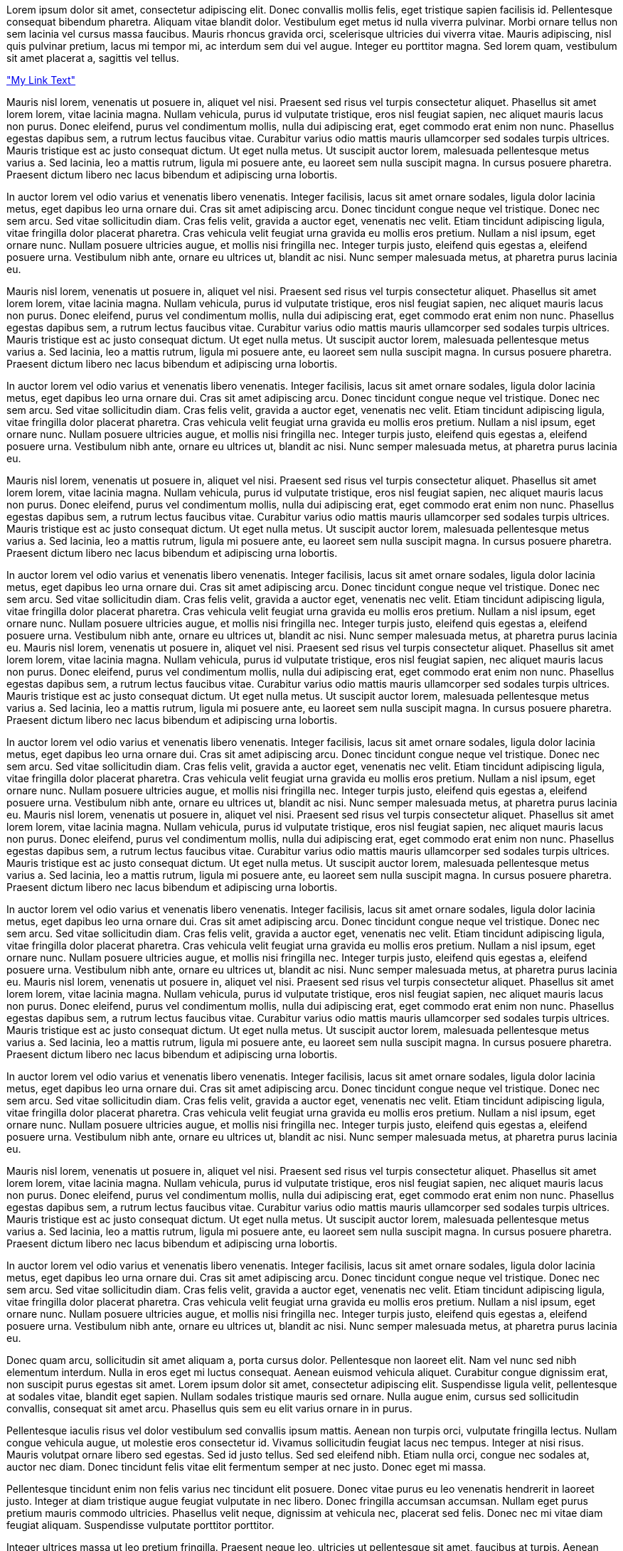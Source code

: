 Lorem ipsum dolor sit amet, consectetur adipiscing elit. Donec convallis mollis felis, eget tristique sapien facilisis id. Pellentesque consequat bibendum pharetra. Aliquam vitae blandit dolor. Vestibulum eget metus id nulla viverra pulvinar. Morbi ornare tellus non sem lacinia vel cursus massa faucibus. Mauris rhoncus gravida orci, scelerisque ultricies dui viverra vitae. Mauris adipiscing, nisl quis pulvinar pretium, lacus mi tempor mi, ac interdum sem dui vel augue. Integer eu porttitor magna. Sed lorem quam, vestibulum sit amet placerat a, sagittis vel tellus.

<<mylink, "My Link Text">>

Mauris nisl lorem, venenatis ut posuere in, aliquet vel nisi. Praesent sed risus vel turpis consectetur aliquet. Phasellus sit amet lorem lorem, vitae lacinia magna. Nullam vehicula, purus id vulputate tristique, eros nisl feugiat sapien, nec aliquet mauris lacus non purus. Donec eleifend, purus vel condimentum mollis, nulla dui adipiscing erat, eget commodo erat enim non nunc. Phasellus egestas dapibus sem, a rutrum lectus faucibus vitae. Curabitur varius odio mattis mauris ullamcorper sed sodales turpis ultrices. Mauris tristique est ac justo consequat dictum. Ut eget nulla metus. Ut suscipit auctor lorem, malesuada pellentesque metus varius a. Sed lacinia, leo a mattis rutrum, ligula mi posuere ante, eu laoreet sem nulla suscipit magna. In cursus posuere pharetra. Praesent dictum libero nec lacus bibendum et adipiscing urna lobortis.

In auctor lorem vel odio varius et venenatis libero venenatis. Integer facilisis, lacus sit amet ornare sodales, ligula dolor lacinia metus, eget dapibus leo urna ornare dui. Cras sit amet adipiscing arcu. Donec tincidunt congue neque vel tristique. Donec nec sem arcu. Sed vitae sollicitudin diam. Cras felis velit, gravida a auctor eget, venenatis nec velit. Etiam tincidunt adipiscing ligula, vitae fringilla dolor placerat pharetra. Cras vehicula velit feugiat urna gravida eu mollis eros pretium. Nullam a nisl ipsum, eget ornare nunc. Nullam posuere ultricies augue, et mollis nisi fringilla nec. Integer turpis justo, eleifend quis egestas a, eleifend posuere urna. Vestibulum nibh ante, ornare eu ultrices ut, blandit ac nisi. Nunc semper malesuada metus, at pharetra purus lacinia eu.

Mauris nisl lorem, venenatis ut posuere in, aliquet vel nisi. Praesent sed risus vel turpis consectetur aliquet. Phasellus sit amet lorem lorem, vitae lacinia magna. Nullam vehicula, purus id vulputate tristique, eros nisl feugiat sapien, nec aliquet mauris lacus non purus. Donec eleifend, purus vel condimentum mollis, nulla dui adipiscing erat, eget commodo erat enim non nunc. Phasellus egestas dapibus sem, a rutrum lectus faucibus vitae. Curabitur varius odio mattis mauris ullamcorper sed sodales turpis ultrices. Mauris tristique est ac justo consequat dictum. Ut eget nulla metus. Ut suscipit auctor lorem, malesuada pellentesque metus varius a. Sed lacinia, leo a mattis rutrum, ligula mi posuere ante, eu laoreet sem nulla suscipit magna. In cursus posuere pharetra. Praesent dictum libero nec lacus bibendum et adipiscing urna lobortis.

In auctor lorem vel odio varius et venenatis libero venenatis. Integer facilisis, lacus sit amet ornare sodales, ligula dolor lacinia metus, eget dapibus leo urna ornare dui. Cras sit amet adipiscing arcu. Donec tincidunt congue neque vel tristique. Donec nec sem arcu. Sed vitae sollicitudin diam. Cras felis velit, gravida a auctor eget, venenatis nec velit. Etiam tincidunt adipiscing ligula, vitae fringilla dolor placerat pharetra. Cras vehicula velit feugiat urna gravida eu mollis eros pretium. Nullam a nisl ipsum, eget ornare nunc. Nullam posuere ultricies augue, et mollis nisi fringilla nec. Integer turpis justo, eleifend quis egestas a, eleifend posuere urna. Vestibulum nibh ante, ornare eu ultrices ut, blandit ac nisi. Nunc semper malesuada metus, at pharetra purus lacinia eu.

Mauris nisl lorem, venenatis ut posuere in, aliquet vel nisi. Praesent sed risus vel turpis consectetur aliquet. Phasellus sit amet lorem lorem, vitae lacinia magna. Nullam vehicula, purus id vulputate tristique, eros nisl feugiat sapien, nec aliquet mauris lacus non purus. Donec eleifend, purus vel condimentum mollis, nulla dui adipiscing erat, eget commodo erat enim non nunc. Phasellus egestas dapibus sem, a rutrum lectus faucibus vitae. Curabitur varius odio mattis mauris ullamcorper sed sodales turpis ultrices. Mauris tristique est ac justo consequat dictum. Ut eget nulla metus. Ut suscipit auctor lorem, malesuada pellentesque metus varius a. Sed lacinia, leo a mattis rutrum, ligula mi posuere ante, eu laoreet sem nulla suscipit magna. In cursus posuere pharetra. Praesent dictum libero nec lacus bibendum et adipiscing urna lobortis.

In auctor lorem vel odio varius et venenatis libero venenatis. Integer facilisis, lacus sit amet ornare sodales, ligula dolor lacinia metus, eget dapibus leo urna ornare dui. Cras sit amet adipiscing arcu. Donec tincidunt congue neque vel tristique. Donec nec sem arcu. Sed vitae sollicitudin diam. Cras felis velit, gravida a auctor eget, venenatis nec velit. Etiam tincidunt adipiscing ligula, vitae fringilla dolor placerat pharetra. Cras vehicula velit feugiat urna gravida eu mollis eros pretium. Nullam a nisl ipsum, eget ornare nunc. Nullam posuere ultricies augue, et mollis nisi fringilla nec. Integer turpis justo, eleifend quis egestas a, eleifend posuere urna. Vestibulum nibh ante, ornare eu ultrices ut, blandit ac nisi. Nunc semper malesuada metus, at pharetra purus lacinia eu.
Mauris nisl lorem, venenatis ut posuere in, aliquet vel nisi. Praesent sed risus vel turpis consectetur aliquet. Phasellus sit amet lorem lorem, vitae lacinia magna. Nullam vehicula, purus id vulputate tristique, eros nisl feugiat sapien, nec aliquet mauris lacus non purus. Donec eleifend, purus vel condimentum mollis, nulla dui adipiscing erat, eget commodo erat enim non nunc. Phasellus egestas dapibus sem, a rutrum lectus faucibus vitae. Curabitur varius odio mattis mauris ullamcorper sed sodales turpis ultrices. Mauris tristique est ac justo consequat dictum. Ut eget nulla metus. Ut suscipit auctor lorem, malesuada pellentesque metus varius a. Sed lacinia, leo a mattis rutrum, ligula mi posuere ante, eu laoreet sem nulla suscipit magna. In cursus posuere pharetra. Praesent dictum libero nec lacus bibendum et adipiscing urna lobortis.

In auctor lorem vel odio varius et venenatis libero venenatis. Integer facilisis, lacus sit amet ornare sodales, ligula dolor lacinia metus, eget dapibus leo urna ornare dui. Cras sit amet adipiscing arcu. Donec tincidunt congue neque vel tristique. Donec nec sem arcu. Sed vitae sollicitudin diam. Cras felis velit, gravida a auctor eget, venenatis nec velit. Etiam tincidunt adipiscing ligula, vitae fringilla dolor placerat pharetra. Cras vehicula velit feugiat urna gravida eu mollis eros pretium. Nullam a nisl ipsum, eget ornare nunc. Nullam posuere ultricies augue, et mollis nisi fringilla nec. Integer turpis justo, eleifend quis egestas a, eleifend posuere urna. Vestibulum nibh ante, ornare eu ultrices ut, blandit ac nisi. Nunc semper malesuada metus, at pharetra purus lacinia eu.
Mauris nisl lorem, venenatis ut posuere in, aliquet vel nisi. Praesent sed risus vel turpis consectetur aliquet. Phasellus sit amet lorem lorem, vitae lacinia magna. Nullam vehicula, purus id vulputate tristique, eros nisl feugiat sapien, nec aliquet mauris lacus non purus. Donec eleifend, purus vel condimentum mollis, nulla dui adipiscing erat, eget commodo erat enim non nunc. Phasellus egestas dapibus sem, a rutrum lectus faucibus vitae. Curabitur varius odio mattis mauris ullamcorper sed sodales turpis ultrices. Mauris tristique est ac justo consequat dictum. Ut eget nulla metus. Ut suscipit auctor lorem, malesuada pellentesque metus varius a. Sed lacinia, leo a mattis rutrum, ligula mi posuere ante, eu laoreet sem nulla suscipit magna. In cursus posuere pharetra. Praesent dictum libero nec lacus bibendum et adipiscing urna lobortis.

In auctor lorem vel odio varius et venenatis libero venenatis. Integer facilisis, lacus sit amet ornare sodales, ligula dolor lacinia metus, eget dapibus leo urna ornare dui. Cras sit amet adipiscing arcu. Donec tincidunt congue neque vel tristique. Donec nec sem arcu. Sed vitae sollicitudin diam. Cras felis velit, gravida a auctor eget, venenatis nec velit. Etiam tincidunt adipiscing ligula, vitae fringilla dolor placerat pharetra. Cras vehicula velit feugiat urna gravida eu mollis eros pretium. Nullam a nisl ipsum, eget ornare nunc. Nullam posuere ultricies augue, et mollis nisi fringilla nec. Integer turpis justo, eleifend quis egestas a, eleifend posuere urna. Vestibulum nibh ante, ornare eu ultrices ut, blandit ac nisi. Nunc semper malesuada metus, at pharetra purus lacinia eu.
Mauris nisl lorem, venenatis ut posuere in, aliquet vel nisi. Praesent sed risus vel turpis consectetur aliquet. Phasellus sit amet lorem lorem, vitae lacinia magna. Nullam vehicula, purus id vulputate tristique, eros nisl feugiat sapien, nec aliquet mauris lacus non purus. Donec eleifend, purus vel condimentum mollis, nulla dui adipiscing erat, eget commodo erat enim non nunc. Phasellus egestas dapibus sem, a rutrum lectus faucibus vitae. Curabitur varius odio mattis mauris ullamcorper sed sodales turpis ultrices. Mauris tristique est ac justo consequat dictum. Ut eget nulla metus. Ut suscipit auctor lorem, malesuada pellentesque metus varius a. Sed lacinia, leo a mattis rutrum, ligula mi posuere ante, eu laoreet sem nulla suscipit magna. In cursus posuere pharetra. Praesent dictum libero nec lacus bibendum et adipiscing urna lobortis.

In auctor lorem vel odio varius et venenatis libero venenatis. Integer facilisis, lacus sit amet ornare sodales, ligula dolor lacinia metus, eget dapibus leo urna ornare dui. Cras sit amet adipiscing arcu. Donec tincidunt congue neque vel tristique. Donec nec sem arcu. Sed vitae sollicitudin diam. Cras felis velit, gravida a auctor eget, venenatis nec velit. Etiam tincidunt adipiscing ligula, vitae fringilla dolor placerat pharetra. Cras vehicula velit feugiat urna gravida eu mollis eros pretium. Nullam a nisl ipsum, eget ornare nunc. Nullam posuere ultricies augue, et mollis nisi fringilla nec. Integer turpis justo, eleifend quis egestas a, eleifend posuere urna. Vestibulum nibh ante, ornare eu ultrices ut, blandit ac nisi. Nunc semper malesuada metus, at pharetra purus lacinia eu.

Mauris nisl lorem, venenatis ut posuere in, aliquet vel nisi. Praesent sed risus vel turpis consectetur aliquet. Phasellus sit amet lorem lorem, vitae lacinia magna. Nullam vehicula, purus id vulputate tristique, eros nisl feugiat sapien, nec aliquet mauris lacus non purus. Donec eleifend, purus vel condimentum mollis, nulla dui adipiscing erat, eget commodo erat enim non nunc. Phasellus egestas dapibus sem, a rutrum lectus faucibus vitae. Curabitur varius odio mattis mauris ullamcorper sed sodales turpis ultrices. Mauris tristique est ac justo consequat dictum. Ut eget nulla metus. Ut suscipit auctor lorem, malesuada pellentesque metus varius a. Sed lacinia, leo a mattis rutrum, ligula mi posuere ante, eu laoreet sem nulla suscipit magna. In cursus posuere pharetra. Praesent dictum libero nec lacus bibendum et adipiscing urna lobortis.

In auctor lorem vel odio varius et venenatis libero venenatis. Integer facilisis, lacus sit amet ornare sodales, ligula dolor lacinia metus, eget dapibus leo urna ornare dui. Cras sit amet adipiscing arcu. Donec tincidunt congue neque vel tristique. Donec nec sem arcu. Sed vitae sollicitudin diam. Cras felis velit, gravida a auctor eget, venenatis nec velit. Etiam tincidunt adipiscing ligula, vitae fringilla dolor placerat pharetra. Cras vehicula velit feugiat urna gravida eu mollis eros pretium. Nullam a nisl ipsum, eget ornare nunc. Nullam posuere ultricies augue, et mollis nisi fringilla nec. Integer turpis justo, eleifend quis egestas a, eleifend posuere urna. Vestibulum nibh ante, ornare eu ultrices ut, blandit ac nisi. Nunc semper malesuada metus, at pharetra purus lacinia eu.

Donec quam arcu, sollicitudin sit amet aliquam a, porta cursus dolor. Pellentesque non laoreet elit. Nam vel nunc sed nibh elementum interdum. Nulla in eros eget mi luctus consequat. Aenean euismod vehicula aliquet. Curabitur congue dignissim erat, non suscipit purus egestas sit amet. Lorem ipsum dolor sit amet, consectetur adipiscing elit. Suspendisse ligula velit, pellentesque at sodales vitae, blandit eget sapien. Nullam sodales tristique mauris sed ornare. Nulla augue enim, cursus sed sollicitudin convallis, consequat sit amet arcu. Phasellus quis sem eu elit varius ornare in in purus.

Pellentesque iaculis risus vel dolor vestibulum sed convallis ipsum mattis. Aenean non turpis orci, vulputate fringilla lectus. Nullam congue vehicula augue, ut molestie eros consectetur id. Vivamus sollicitudin feugiat lacus nec tempus. Integer at nisi risus. Mauris volutpat ornare libero sed egestas. Sed id justo tellus. Sed sed eleifend nibh. Etiam nulla orci, congue nec sodales at, auctor nec diam. Donec tincidunt felis vitae elit fermentum semper at nec justo. Donec eget mi massa.

Pellentesque tincidunt enim non felis varius nec tincidunt elit posuere. Donec vitae purus eu leo venenatis hendrerit in laoreet justo. Integer at diam tristique augue feugiat vulputate in nec libero. Donec fringilla accumsan accumsan. Nullam eget purus pretium mauris commodo ultricies. Phasellus velit neque, dignissim at vehicula nec, placerat sed felis. Donec nec mi vitae diam feugiat aliquam. Suspendisse vulputate porttitor porttitor.

Integer ultrices massa ut leo pretium fringilla. Praesent neque leo, ultricies ut pellentesque sit amet, faucibus at turpis. Aenean consectetur posuere lectus, ut aliquam augue dictum non. Aenean mauris tortor, hendrerit eget convallis id, mollis a justo. Maecenas ut nisi tortor, eget accumsan augue. Ut ut orci ut magna pharetra hendrerit id sed felis. In pellentesque pulvinar pellentesque. Ut nunc neque, fermentum vitae tempor in, pulvinar sed elit. Fusce ac nibh et sem convallis scelerisque id vitae dolor. Sed fringilla ullamcorper eros dictum ornare. Pellentesque venenatis porttitor libero a mollis. Nam auctor arcu nec enim ullamcorper vehicula vulputate nibh tristique. Suspendisse potenti.

Pellentesque cursus nibh sit amet orci consectetur pretium. Donec blandit bibendum tortor. Etiam massa diam, fringilla eget egestas sit amet, sollicitudin ut mauris. Duis vitae nisi at lacus mattis malesuada at non leo. Mauris vitae nibh et leo vehicula adipiscing. Nulla metus turpis, sodales vel ultricies at, pulvinar ac arcu. Pellentesque id libero eu diam aliquam semper. Curabitur ac enim lorem, non aliquam mi.

Nullam at gravida enim. Fusce eu fermentum purus. Morbi mollis, tortor in dictum tristique, massa nisi elementum odio, a sagittis eros velit et nulla. In quis purus justo, fermentum viverra ante. Etiam euismod dolor id lorem sodales ut congue massa porta. Vestibulum in ipsum eget felis eleifend faucibus vel ut mi. Vestibulum rhoncus lacinia felis, quis commodo mi mattis vel. Curabitur imperdiet ullamcorper dignissim. Suspendisse potenti. Nulla enim ligula, ultrices vel iaculis id, egestas non mi. Cras sed rhoncus augue. Curabitur id lacus non enim adipiscing interdum in a odio. Ut dolor nibh, tincidunt quis accumsan id, vehicula nec libero. Cras neque lacus, pellentesque ut convallis in, pellentesque non libero. Ut ullamcorper, ante eget posuere rhoncus, sem ante semper tellus, vel dictum velit erat sit amet dui. In scelerisque nunc id felis consequat tristique.

Nulla facilisi. Phasellus vehicula lobortis urna, quis interdum sapien aliquam eget. Mauris nec neque id neque ornare ultrices eget eu nibh. Maecenas ullamcorper, ante ac rutrum lobortis, tortor quam egestas nisi, nec tincidunt metus ipsum non erat. Donec in scelerisque ante. Duis placerat placerat aliquam. Maecenas ultricies nunc vitae orci fringilla mattis. Pellentesque condimentum risus sit amet nibh lobortis gravida. Sed porta lectus nec elit tincidunt pellentesque. Aliquam erat volutpat. Sed tempus commodo leo ut ultrices. Nullam ut felis leo.

Nunc fermentum orci et elit lobortis eu cursus turpis molestie. Integer varius pulvinar nisi, et aliquet eros dictum sit amet. Aenean ullamcorper rutrum leo quis iaculis. Cras venenatis risus tempus diam posuere a placerat lectus eleifend. Phasellus lacinia, justo eget imperdiet cursus, felis felis posuere dui, ac commodo enim velit a quam. Pellentesque sed laoreet est. Proin facilisis lectus non purus consectetur auctor. Donec felis risus, hendrerit lobortis lacinia nec, consequat sit amet dolor. In quis metus massa, eu venenatis massa. Duis enim orci, dignissim vel tincidunt quis, commodo vel nibh. Praesent luctus, nisl vitae malesuada ornare, turpis felis tempor ligula, pharetra vulputate arcu est ut velit. Sed tortor orci, pretium quis bibendum ut, aliquet et massa. Phasellus quis lorem enim. Praesent id nunc sit amet purus vestibulum dapibus.

Duis sem orci, consectetur laoreet laoreet a, blandit vel enim. Nam fringilla fringilla enim non iaculis. Proin elementum diam lectus. Suspendisse neque purus, sodales eget hendrerit eget, adipiscing nec orci. Nulla facilisi. Proin nec augue vitae est iaculis malesuada eu ut nisi. Aenean pulvinar mi quis massa pharetra iaculis. Pellentesque a sollicitudin sem. Praesent convallis nisi quis urna dignissim ut sollicitudin lectus vestibulum. Maecenas rhoncus, lectus eu ultrices sodales, ipsum augue molestie nulla, et imperdiet purus ipsum et odio. In convallis urna ut nibh fermentum ac sodales felis mattis. Praesent vehicula bibendum nibh, eu lobortis urna dapibus at. Quisque varius sapien ut odio sodales sed facilisis nunc pellentesque. Donec consectetur blandit tincidunt.

Sed fermentum malesuada ullamcorper. Donec tincidunt, leo ac mollis molestie, ligula ante blandit ligula, quis molestie nibh tortor sed lectus. Nam quis lorem in est semper luctus vel id elit. In neque ante, porta sit amet aliquam eget, fermentum et magna. Curabitur ultrices mauris quis sem bibendum aliquam. Donec a urna ac enim scelerisque volutpat. In quis quam ut felis dignissim mollis. Maecenas rutrum malesuada leo, ac interdum libero varius et. Proin quam sem, venenatis nec pretium a, pellentesque a erat. Nulla id sollicitudin nunc. Nunc ut scelerisque leo. Phasellus tempus eros at lacus imperdiet laoreet. Curabitur massa magna, volutpat eget aliquet at, blandit quis nisi. Suspendisse potenti.

Morbi nunc tortor, pretium a adipiscing in, ultricies et nisl. Curabitur ultrices velit at orci tincidunt sed malesuada nunc dapibus. Proin augue odio, ultricies vitae pellentesque eu, adipiscing sit amet eros. Aenean fermentum egestas tellus ut consequat. In hac habitasse platea dictumst. Vestibulum gravida pellentesque dolor eu placerat. Sed ut magna purus. Fusce elit justo, semper nec elementum id, pretium nec lorem. Pellentesque vel adipiscing nisi. Mauris fermentum mattis vulputate. Praesent elementum consequat magna eu viverra.

Sed nisl sem, consectetur in imperdiet ac, eleifend et lectus. Proin lorem lorem, lacinia a accumsan sit amet, sagittis sed mauris. Vivamus malesuada, nulla dictum consectetur gravida, massa elit vehicula felis, a accumsan leo tortor vel felis. Vivamus ut turpis vel leo vehicula condimentum. Vestibulum porttitor viverra nibh ac tristique. Proin mattis, lacus id placerat tempus, lectus libero scelerisque purus, sit amet sollicitudin nunc arcu vel nulla. Aliquam cursus malesuada vehicula. Curabitur porttitor molestie ligula sit amet rhoncus. Quisque sodales quam eget sapien pulvinar et lobortis erat sodales. Curabitur in orci sit amet neque facilisis dignissim non ac eros. Sed eleifend, mauris vitae tristique consectetur, urna felis vestibulum diam, quis dignissim leo lorem volutpat quam. Phasellus congue tincidunt fermentum.

Morbi vitae dui orci, nec fringilla nisl. Suspendisse accumsan lacus eget lectus sodales eu semper enim tempor. Donec hendrerit blandit quam, non tristique neque rutrum sit amet. Aenean dapibus facilisis tempor. Sed magna justo, molestie nec adipiscing at, ultricies vel turpis. Praesent sagittis sapien risus, a porttitor neque. Cras iaculis, orci hendrerit dapibus tristique, ipsum purus ornare mi, a lacinia turpis justo a nisl.

Duis vitae lacus eget augue consectetur facilisis id sit amet orci. Vestibulum a metus velit, nec dignissim lacus. Sed erat nisi, mattis in ullamcorper eget, tempor eget ante. In hac habitasse platea dictumst. Cum sociis natoque penatibus et magnis dis parturient montes, nascetur ridiculus mus. Sed volutpat dapibus ligula, sed ornare quam imperdiet in. Quisque elit velit, fringilla et pharetra quis, pulvinar laoreet justo. Phasellus lorem mauris, venenatis pharetra porttitor non, lobortis id nibh. Nam eleifend metus vel nulla ullamcorper auctor quis a nunc. Sed dui justo, placerat ut mattis et, mollis ornare orci. Cras dapibus urna ligula.

Quisque fringilla suscipit metus id luctus. Donec consequat consequat feugiat. Donec imperdiet eleifend faucibus. Mauris vitae enim sit amet quam sagittis tempor. Suspendisse blandit ligula at lorem lobortis vestibulum. Ut quam mi, vehicula ac blandit eu, consectetur quis massa. Nulla purus nisi, tincidunt vel aliquet quis, fermentum eu ipsum. Vivamus sollicitudin sollicitudin libero volutpat venenatis. Cras tempor gravida convallis. Quisque in adipiscing ligula. Nulla mollis lobortis convallis. Sed tempor velit non enim sodales at placerat mauris vulputate. Maecenas dapibus erat nec mauris aliquam rhoncus. Etiam dapibus semper eros nec venenatis. Aenean fermentum laoreet diam eget placerat. Aenean lacinia vestibulum elit nec adipiscing.

Aenean turpis erat, facilisis in sodales a, laoreet nec tellus. Aenean dignissim arcu tortor, et blandit felis. Fusce scelerisque ligula ac diam aliquam hendrerit. Donec arcu nulla, commodo quis lacinia eget, aliquam in lacus. Suspendisse vitae felis arcu. Vestibulum purus lacus, pulvinar eget euismod eu, mattis et sapien. Nulla ornare, dolor non tincidunt tempus, erat sem viverra libero, id facilisis dui dolor at arcu. Suspendisse ut tristique diam. Ut quis neque nec elit dictum elementum eu ac quam. Cras nec sapien vulputate quam bibendum ullamcorper at eu diam.

Aliquam sit amet elit nec nisl bibendum imperdiet sed fermentum quam. Duis quis justo at neque dignissim ornare at feugiat odio. Suspendisse venenatis elit vitae elit feugiat ornare. Ut erat ligula, congue vitae pellentesque vel, tincidunt at nunc. Mauris rutrum nisl quis libero congue malesuada. Nunc et magna dui, et ornare erat. Cras convallis dignissim ornare. Donec tempor dui et dolor iaculis faucibus. Nulla eleifend euismod arcu, vel tristique elit congue ut. Praesent pretium accumsan consequat. Nam tristique erat vel orci pretium vel iaculis metus blandit. Sed gravida massa orci. Ut sodales cursus purus, eu fermentum est placerat at. Donec molestie, nibh in pretium posuere, tellus justo porta est, id ullamcorper arcu sapien vel augue.

In vel mattis lorem. In augue nibh, auctor non faucibus eget, adipiscing a augue. Aliquam erat volutpat. Sed fringilla libero et turpis feugiat cursus fringilla magna convallis. Aenean ultricies vestibulum pulvinar. Mauris non orci porttitor enim ultricies interdum eu a diam. Donec bibendum mi vel dui euismod porttitor. Aenean vulputate, purus vulputate luctus ullamcorper, sem nulla luctus orci, ac mattis dolor dolor vel purus. Nulla facilisi. Aliquam commodo, leo vitae rutrum vehicula, justo lacus imperdiet purus, ac eleifend augue velit quis arcu. In ac mollis urna. Nullam facilisis, tortor id porta vestibulum, elit sapien ornare nibh, eget rutrum augue nunc eu metus.

Curabitur mauris enim, tempus et aliquam et, cursus eu odio. Sed eget magna id lacus dignissim laoreet ut sed est. Etiam ultricies interdum arcu, id consectetur leo tempor non. Curabitur et augue nec dui ornare pellentesque. Ut sodales ligula vitae erat consectetur eleifend. Maecenas elementum, nisl sed vestibulum dictum, tortor velit dignissim ante, in interdum turpis nulla sit amet ligula. Duis ultrices pellentesque convallis. Sed hendrerit lacinia sodales.

Etiam a turpis odio, sed pharetra nisi. In hac habitasse platea dictumst. Nulla lobortis tempor elit sed adipiscing. Phasellus nec massa eu lacus euismod auctor. Nam scelerisque odio id urna tempor elementum. Lorem ipsum dolor sit amet, consectetur adipiscing elit. Nunc eleifend iaculis turpis, vitae auctor ligula suscipit eu. Cras vestibulum purus id felis tempor at elementum orci porttitor. In sed enim eget risus aliquam sollicitudin in non lectus. Fusce ornare ligula quis leo rhoncus et sollicitudin tellus faucibus. Aenean pellentesque est sed nisl cursus sagittis. Aliquam malesuada nunc vel velit placerat sed tempus sem suscipit.

Duis volutpat rutrum laoreet. Ut purus libero, imperdiet in molestie a, ornare vitae lacus. Quisque at massa orci, a suscipit ligula. In hac habitasse platea dictumst. Phasellus malesuada ullamcorper enim, at facilisis risus cursus ut. Curabitur augue arcu, volutpat adipiscing porta at, vulputate ullamcorper velit. Donec id mauris mauris. Integer hendrerit neque consectetur nisl imperdiet a auctor risus commodo. Cras fringilla, nunc nec tempus mollis, urna tellus molestie nunc, at facilisis turpis ante sit amet metus. Sed aliquet lacus sed nisi condimentum mattis. Cras dignissim, nisl nec aliquet posuere, enim nibh ullamcorper lacus, in rhoncus dui ligula in velit. Nulla molestie vestibulum gravida.

Nullam neque erat, commodo vitae fringilla vitae, volutpat ultrices nibh. Sed in tellus nisi. Morbi neque leo, lobortis eu egestas vitae, molestie a dui. Integer mollis varius nulla et hendrerit. Suspendisse at nibh nec justo blandit volutpat. Sed porta sollicitudin velit, vitae iaculis metus molestie eget. Aliquam volutpat, purus sit amet gravida euismod, libero purus tincidunt enim, nec pulvinar nulla dui ac turpis. Donec tempus sem in felis auctor ut interdum lorem sagittis. Proin lorem quam, tincidunt quis suscipit a, volutpat nec sapien. Quisque eu urna ac arcu accumsan imperdiet. Duis adipiscing venenatis enim nec luctus. Curabitur feugiat auctor velit, vel sodales sapien aliquam eu. In turpis magna, malesuada id venenatis non, ultricies lacinia lorem. Sed dapibus nibh quis odio sodales sodales placerat quam porta. In hac habitasse platea dictumst.

Suspendisse aliquam tortor vitae arcu viverra ullamcorper. Vestibulum vestibulum sapien ut mi posuere gravida. Proin dapibus feugiat nulla eget volutpat. Suspendisse ullamcorper porttitor venenatis. Vestibulum nisl nisl, tincidunt eu sodales et, consectetur nec urna. Integer fermentum massa sed nisi ornare rutrum. Ut lectus lacus, tincidunt ut pulvinar nec, dictum ut magna. Aenean ultricies diam ut velit luctus et laoreet dolor suscipit. Etiam vitae dolor nisi, vitae mollis nibh. Sed sagittis tortor nec ante pellentesque sit amet porta ipsum porttitor.

Ut elit mi, convallis vel dignissim sit amet, commodo quis odio. Morbi id justo eget odio consectetur cursus vel quis urna. Phasellus consectetur, erat lobortis adipiscing suscipit, velit felis rutrum mauris, et tristique tellus nunc a velit. Donec eget mi lacus, venenatis venenatis sem. Nam lobortis posuere ultrices. Nunc fringilla nisl ac sapien dignissim porta. Integer porta cursus arcu, non placerat odio fermentum vitae. Sed tincidunt lorem ac erat sagittis et dapibus magna bibendum. Morbi dolor tortor, fermentum vel porttitor a, faucibus nec elit. Maecenas suscipit, nulla vitae imperdiet vehicula, diam dui porttitor nisi, in porta eros purus at orci. Etiam tincidunt, nibh et malesuada consequat, mi quam gravida est, vitae feugiat nunc dui sed dui. Suspendisse vel dolor sapien. Fusce vitae velit vel velit consequat condimentum. Aenean ac velit ligula, et pharetra odio.

Praesent eros est, viverra a laoreet eget, feugiat vitae felis. Morbi eget arcu justo. Mauris varius tristique tortor, elementum laoreet libero lobortis quis. Pellentesque placerat, est vitae tempor suscipit, sapien elit hendrerit justo, lobortis pulvinar nisl dui sit amet eros. Phasellus et mi diam. Suspendisse eu sapien sit amet sem vestibulum vehicula eu in elit. Suspendisse potenti. In vulputate purus eu nisl adipiscing non fringilla odio accumsan. In convallis vulputate nulla ut consectetur. Morbi eu felis mauris. Curabitur et aliquam augue. Cras quis lacinia quam. Cum sociis natoque penatibus et magnis dis parturient montes, nascetur ridiculus mus. Suspendisse potenti. Aliquam tincidunt sollicitudin nulla, sit amet interdum diam fringilla in.

Fusce accumsan leo ut nisl consectetur hendrerit. Aliquam vulputate, erat ac gravida ultrices, nisl lorem rhoncus quam, quis malesuada felis urna at turpis. In aliquet, urna vel rhoncus pharetra, massa velit fermentum lacus, sed sodales nisi sem in metus. Suspendisse lobortis, purus eu eleifend laoreet, arcu odio tincidunt turpis, sed condimentum libero orci ut dui. Donec at tellus nunc, fermentum convallis massa. Pellentesque habitant morbi tristique senectus et netus et malesuada fames ac turpis egestas. Duis cursus accumsan eros sit amet pharetra. Etiam libero justo, aliquam et condimentum ut, gravida vel quam.

Proin aliquam ipsum sit amet neque varius viverra. Pellentesque quis purus leo, quis vehicula elit. Integer sem libero, lacinia nec placerat quis, tincidunt quis eros. Sed ac odio imperdiet nisl auctor facilisis. In hac habitasse platea dictumst. Suspendisse at risus arcu. Aenean eget magna eu mauris elementum eleifend in eget augue. Curabitur justo sem, elementum in scelerisque id, scelerisque sed nunc. Nullam quis augue magna, ac ultrices odio. Duis commodo, turpis ut luctus vulputate, turpis erat lacinia nibh, nec lobortis nisl felis nec odio. Vestibulum ante ipsum primis in faucibus orci luctus et ultrices posuere cubilia Curae; Donec nisi est, tempor vel dignissim a, malesuada non nibh.

Vivamus tempor odio a diam lacinia sed luctus nulla condimentum. Sed luctus diam ut orci interdum molestie. Nam fringilla, augue at sagittis consectetur, lorem magna vestibulum quam, eu volutpat nisi orci sed quam. Quisque quis pulvinar orci. Curabitur malesuada adipiscing dictum. Pellentesque habitant morbi tristique senectus et netus et malesuada fames ac turpis egestas. Sed vel mi vitae nibh lobortis pretium. Mauris faucibus pellentesque vulputate. Cras vel nisl lectus, a egestas lorem. Vestibulum tincidunt ligula vel metus varius venenatis. Praesent non felis sit amet mauris commodo malesuada at eget libero.

Pellentesque aliquam lorem ac enim faucibus laoreet. Duis adipiscing lorem ut enim molestie rhoncus. Cras non erat in eros varius sagittis. Nunc in porttitor augue. Aliquam eu sapien sem, a faucibus lacus. Donec placerat lacus vitae massa cursus in gravida nisi tempus. Phasellus massa libero, condimentum nec dictum quis, dapibus vitae leo.

Curabitur fermentum metus accumsan dolor pretium euismod. Proin nec vehicula velit. Nam nec nisi magna, in lobortis sem. Donec ut sem mi, a scelerisque odio. Pellentesque porta euismod justo, eget porta sapien luctus sit amet. Maecenas arcu dui, ornare ac aliquam pretium, blandit vel massa. Sed sed nibh in erat tincidunt fringilla ac sit amet leo. Quisque vulputate porta eros. In faucibus dui vel elit tincidunt et dignissim lacus dapibus. Mauris vestibulum sodales nulla, eu ullamcorper nisi vulputate a. Donec turpis velit, dictum et consequat vel, faucibus a metus.

Suspendisse potenti. Nullam in nisi ipsum, id porttitor diam. Morbi non sapien velit. In vel arcu dui, sit amet ultrices tellus. Suspendisse ultricies convallis luctus. Cras ut purus non erat volutpat rhoncus vitae sit amet quam. Class aptent taciti sociosqu ad litora torquent per conubia nostra, per inceptos himenaeos. Proin in dui vitae eros posuere ornare in sed tellus. Proin sodales elementum tellus eget feugiat. Duis non enim sit amet velit eleifend aliquet. Aliquam varius erat a felis suscipit adipiscing. Cum sociis natoque penatibus et magnis dis parturient montes, nascetur ridiculus mus. Phasellus molestie orci sed nunc malesuada sed tincidunt elit interdum. Integer in lacus sem, a lobortis dui. Ut tempus dictum nisl, sit amet convallis est ornare nec. Vestibulum ante ipsum primis in faucibus orci luctus et ultrices posuere cubilia Curae;

Class aptent taciti sociosqu ad litora torquent per conubia nostra, per inceptos himenaeos. Integer vitae arcu turpis, suscipit accumsan ligula. Morbi commodo volutpat quam. In quis leo ac quam faucibus mollis ac eget mauris. Fusce elementum justo id nisl vestibulum volutpat. Aenean tortor lorem, interdum nec imperdiet et, vehicula egestas lacus. Suspendisse malesuada porta sem eget ullamcorper. Nunc velit risus, mollis nec vehicula vitae, mollis vitae augue. Nulla ut nisi at purus varius auctor. Maecenas feugiat eleifend cursus. Pellentesque nec placerat dui.

Morbi in felis nec nulla ullamcorper gravida quis a lorem. Nam purus est, posuere vel rhoncus a, accumsan ut est. Maecenas volutpat nunc quis ipsum pharetra laoreet. Sed tristique nulla eu quam accumsan convallis. Nullam ultrices est quis tellus convallis ac lobortis lorem porta. Vestibulum lorem turpis, malesuada commodo placerat quis, egestas facilisis magna. Integer vel rutrum neque. Aliquam vitae purus nisi, sodales bibendum est. Aenean commodo, tellus non mollis ornare, ante lacus ultrices tortor, vel bibendum mauris tellus ac mauris. Curabitur lacinia dui eget diam condimentum feugiat. Vivamus ut justo ac ante lacinia euismod quis tristique turpis. Nunc non orci tellus, tincidunt viverra purus. Pellentesque habitant morbi tristique senectus et netus et malesuada fames ac turpis egestas.

Vestibulum eu tortor in eros sodales consectetur. Donec cursus magna ac enim volutpat ac scelerisque elit consequat. Vivamus ac leo sit amet odio facilisis lobortis. Sed dignissim urna a risus fringilla eget tristique turpis vestibulum. Sed pulvinar purus eu ante faucibus id porttitor lacus facilisis. Nullam aliquam ornare turpis, ut placerat metus consectetur ac. Vestibulum dui augue, mollis posuere euismod sed, ornare eu erat.

Aenean vel tellus volutpat leo interdum faucibus. Integer dapibus consectetur dapibus. Quisque porttitor, purus rutrum sollicitudin auctor, elit ligula placerat enim, quis suscipit est ligula nec mauris. Curabitur scelerisque, ipsum a ullamcorper volutpat, tortor sem convallis leo, sit amet adipiscing odio orci quis magna. Suspendisse potenti. Phasellus in consectetur turpis. Phasellus congue tincidunt neque, in aliquet nisi pretium sit amet. Sed tincidunt massa erat. Phasellus convallis augue id nisl facilisis lacinia. Nullam rutrum, ligula quis placerat iaculis, erat mauris placerat risus, nec tempor est elit sit amet magna. Nam eros risus, tincidunt sit amet congue quis, convallis sed enim. Sed sit amet nisl a felis porta scelerisque. Suspendisse ut nisl nec orci condimentum rhoncus. Vivamus vestibulum interdum condimentum. Nullam ullamcorper, nisl facilisis ullamcorper ornare, turpis dolor accumsan justo, non pharetra lectus elit et neque.

Sed semper nulla nec lorem faucibus varius. Nullam ultricies tristique varius. Donec ullamcorper egestas elit, sit amet commodo orci luctus eget. Quisque ipsum eros, mollis sit amet rhoncus id, malesuada non magna. Nam id adipiscing risus. Sed enim neque, sodales sed semper id, dictum sit amet enim. Ut orci purus, tristique sed faucibus ut, tempor vel massa. Ut cursus placerat ligula nec vulputate. Pellentesque habitant morbi tristique senectus et netus et malesuada fames ac turpis egestas. Integer consectetur tincidunt molestie. In mollis augue at neque bibendum ullamcorper.

Integer in tortor ante. Sed suscipit cursus cursus. Donec elementum, risus vel lobortis aliquam, mauris urna auctor ligula, in rhoncus justo risus eget quam. Donec id turpis ac turpis convallis tempus mattis ultricies mi. Quisque in lorem sit amet ligula sollicitudin aliquam ac nec odio. Morbi mi nibh, interdum vitae ultrices sed, sollicitudin eu lectus. Pellentesque vel arcu mi, ac mattis odio. Nunc dui libero, varius at aliquet at, pharetra a velit. Etiam pulvinar cursus lorem, at bibendum massa malesuada vitae. Donec sed est vitae neque tristique sollicitudin. Integer tempus nulla at tortor consectetur pulvinar. Fusce tincidunt tellus vel leo facilisis pulvinar.

Fusce purus nunc, faucibus et fringilla non, lacinia eu massa. Donec tincidunt convallis magna nec euismod. Cum sociis natoque penatibus et magnis dis parturient montes, nascetur ridiculus mus. Quisque adipiscing, ante id auctor dictum, nulla justo sagittis nibh, vitae lacinia mauris dolor ut massa. Nullam rhoncus risus urna, ut scelerisque dui. Vestibulum vestibulum nunc a mi malesuada feugiat. Nulla facilisi. Phasellus posuere tristique luctus. Quisque in lorem orci, nec sodales dui. Etiam blandit viverra orci, eget euismod turpis auctor pretium. Fusce eget fermentum risus. Etiam id tellus tellus. Praesent aliquam aliquet nisl nec consectetur. Curabitur hendrerit dui vitae odio molestie laoreet.

Curabitur leo mi, blandit at cursus ut, feugiat id erat. Suspendisse dapibus nisl eu sapien mattis porttitor. Curabitur ac iaculis nibh. Suspendisse lorem massa, tincidunt ultricies facilisis et, egestas eget mauris. Nunc suscipit cursus ante, sed venenatis ipsum tincidunt vel. Nunc faucibus convallis pretium. Nulla quis mi nunc, eget iaculis orci. Aenean ac enim vitae nisi sollicitudin mattis eget in enim. Vestibulum nunc nisi, vehicula id bibendum nec, interdum in mi. Maecenas nec urna at augue volutpat auctor at vitae risus. Nullam ultricies imperdiet euismod. Suspendisse dui quam, tincidunt in porta id, sodales ut leo. Proin ultricies posuere neque eu mattis.

Duis dui urna, mollis nec tristique sit amet, placerat vel urna. Lorem ipsum dolor sit amet, consectetur adipiscing elit. Cras eget dolor orci, adipiscing aliquet purus. Phasellus interdum orci pretium lectus placerat fringilla. In a nibh arcu. Mauris pharetra velit a libero dictum sollicitudin porta odio mattis. Sed sed sem urna.

Aenean massa dui, tincidunt vel ultrices quis, porta quis leo. Ut facilisis, libero eget ornare placerat, purus leo lacinia augue, non gravida libero dolor vitae risus. Sed ante ligula, semper varius tincidunt eu, malesuada pulvinar eros. Aliquam nisi eros, tempus sed pharetra et, accumsan vitae turpis. In commodo eros vel purus vehicula mattis. Etiam sem urna, mollis quis aliquet nec, ultricies sit amet dui. Lorem ipsum dolor sit amet, consectetur adipiscing elit. Donec dictum urna ac urna hendrerit a consectetur erat pretium. Ut ornare rutrum volutpat. Aliquam massa libero, commodo ac eleifend scelerisque, consectetur sit amet nisi. Mauris feugiat vehicula laoreet.

Curabitur ac arcu nunc. Mauris ut diam arcu. Donec ultrices sagittis ultricies. Nulla gravida ante in augue vulputate ut malesuada eros lacinia. Ut erat leo, convallis ut tempus vitae, sagittis eu leo. Maecenas eu orci a sem elementum ornare vel eget lacus. Morbi vel libero rhoncus lorem porttitor placerat vitae venenatis magna. Curabitur pulvinar eros id nunc gravida eget ornare nunc dignissim. Nulla non augue erat. Morbi id lorem dui, in molestie augue. Aliquam pellentesque lobortis euismod. Cras sodales convallis nunc eget molestie.

Morbi vitae pellentesque est. Integer eros elit, tempor eget dapibus non, sodales tristique diam. Aenean eleifend, ligula at sollicitudin pellentesque, nisl dui sagittis neque, quis tempor dolor diam in libero. Donec sollicitudin, ipsum sed porta fermentum, quam massa congue augue, eleifend hendrerit nisi ligula sit amet magna. Cras viverra ullamcorper neque, nec congue nisi porta nec. Donec interdum lacus vel ligula lacinia at semper justo feugiat. Suspendisse lacinia condimentum lorem, id consequat augue pulvinar nec. Morbi porttitor, erat sed eleifend venenatis, magna nibh convallis diam, in pulvinar orci est ut risus.

Donec ultrices orci sit amet velit hendrerit mollis in eu quam. Cum sociis natoque penatibus et magnis dis parturient montes, nascetur ridiculus mus. Praesent nibh sapien, iaculis non placerat in, placerat eu justo. Nam sit amet metus enim, quis posuere turpis. Quisque at neque id lorem lacinia placerat in a turpis. Aliquam pretium, leo vel sodales interdum, felis lacus dignissim erat, et lacinia orci diam in lectus. Curabitur in pellentesque leo. Fusce faucibus purus semper sem interdum semper. Cras erat mi, sagittis a posuere sed, blandit eget sapien. Nulla facilisi. Nulla gravida fringilla aliquam. In suscipit semper aliquet. Aliquam libero magna, ornare in sodales sit amet, sodales id purus. Fusce ipsum velit, tincidunt sit amet ultricies eu, auctor eu erat. Nam ut est lacus. Etiam blandit velit vel magna malesuada a auctor ipsum cursus.

Aliquam ac massa vitae sem ullamcorper facilisis ac sit amet lacus. Curabitur ut metus convallis sem eleifend commodo ut at erat. Suspendisse ac tortor nisl, vitae scelerisque est. Suspendisse potenti. Curabitur tincidunt est ac tellus pellentesque iaculis. Pellentesque leo enim, faucibus quis euismod quis, rutrum non tortor. Vestibulum accumsan, enim vitae tempor euismod, massa lectus semper metus, id imperdiet ante lacus non nulla. Cras ante arcu, iaculis pretium rutrum eget, tristique et dolor. Morbi facilisis, neque nec volutpat suscipit, risus nulla ornare elit, ac commodo elit dolor eu ligula. Aenean porttitor aliquam urna, fermentum congue enim bibendum et. Vivamus dui mi, commodo ut egestas sed, semper quis nisl. Cras ac orci erat. Vestibulum nibh sem, consequat a semper vel, mollis sit amet diam.

Morbi vitae dui nisi, pulvinar mollis mi. Mauris a libero et lectus rhoncus euismod. Duis placerat quam viverra arcu condimentum sed interdum velit malesuada. Vivamus venenatis tempus justo, tempor egestas augue tempor ac. Cum sociis natoque penatibus et magnis dis parturient montes, nascetur ridiculus mus. Sed dapibus hendrerit ultrices. Pellentesque habitant morbi tristique senectus et netus et malesuada fames ac turpis egestas. Vestibulum eleifend, dolor feugiat hendrerit euismod, urna mi gravida felis, iaculis egestas nisl massa sit amet velit. Integer tempus venenatis euismod. Proin adipiscing eleifend rutrum. Donec quis ligula et diam luctus facilisis. Vestibulum ac lectus turpis, sed posuere metus.

Integer pharetra justo et tellus pretium dictum. Proin eu massa non mi mollis feugiat eget sit amet tellus. Nulla a libero sed nibh interdum volutpat. Aliquam et mauris augue, a faucibus dolor. Nulla facilisi. Ut nec auctor eros. Nam rhoncus hendrerit mi, cursus aliquam est dapibus sed. Sed quis tempor metus. Suspendisse vitae erat ut nulla cursus aliquam. Vestibulum elit nisl, mattis vitae condimentum nec, aliquet nec est. Sed eu elit neque, sed laoreet tellus. Lorem ipsum dolor sit amet, consectetur adipiscing elit. In sagittis congue viverra. Vestibulum placerat libero eu elit volutpat sit amet tristique erat ornare.

In quis feugiat dui. Sed interdum mauris a diam tristique ac fermentum sem cursus. Donec ut nunc eros. In id felis augue. Curabitur id eros a elit facilisis ullamcorper. Integer sit amet nisi massa, et fringilla orci. Integer facilisis est vitae neque scelerisque non fermentum est viverra. Donec consequat, enim non faucibus luctus, diam nisl iaculis nunc, ut congue dolor ante vel sem. Etiam vehicula leo ac nisl pellentesque eleifend. Aenean in ligula pulvinar dolor eleifend dictum id vitae lorem. Vestibulum hendrerit tellus quis libero posuere nec laoreet ligula eleifend.

Sed arcu tellus, ultrices quis pharetra eu, eleifend at erat. Curabitur vitae tellus in lacus mollis lobortis eu eu velit. Aliquam pellentesque, velit et sollicitudin tempor, erat mauris ornare augue, quis tempus orci risus vitae justo. Vestibulum ac malesuada augue. Sed pellentesque, urna sed sollicitudin porta, augue ligula congue erat, sed interdum neque turpis facilisis velit. In hac habitasse platea dictumst. Sed venenatis tempus sapien id volutpat. Maecenas elementum placerat placerat. Nullam hendrerit sapien sit amet enim dictum a pulvinar ligula molestie. Morbi eleifend elementum diam, quis accumsan tortor accumsan quis. Pellentesque ligula nibh, ornare ut aliquam vitae, vulputate vitae dolor. Proin feugiat mauris ut turpis porta vehicula. Suspendisse odio orci, ornare et venenatis a, volutpat sed diam.

In a turpis et dui blandit commodo. Vivamus bibendum consequat enim eget mattis. Nunc lacinia tortor ullamcorper leo eleifend scelerisque cursus mauris viverra. Nunc iaculis arcu nec metus sagittis tincidunt. Nunc faucibus tristique metus, eu commodo felis faucibus id. Donec molestie turpis et mi interdum bibendum. Suspendisse potenti. Nulla tincidunt tincidunt metus, ut pulvinar ipsum imperdiet vel. In egestas vehicula leo et ornare. Praesent metus tellus, tempor vel pharetra eget, rutrum fringilla odio.

Phasellus sed neque quis arcu tincidunt pellentesque. Class aptent taciti sociosqu ad litora torquent per conubia nostra, per inceptos himenaeos. Sed facilisis lobortis porta. Etiam magna purus, mattis nec semper nec, luctus in risus. Proin augue leo, bibendum at molestie quis, pellentesque ac elit. Etiam est diam, molestie quis interdum nec, elementum quis urna. Etiam bibendum nisi nec arcu scelerisque fringilla.

Nulla blandit justo at ligula viverra ac tristique diam laoreet. Donec massa leo, vestibulum sed placerat sit amet, laoreet et lorem. Praesent feugiat nunc quis metus hendrerit a pretium libero adipiscing. Quisque nec tellus neque, quis interdum nisl. Cras justo diam, commodo in elementum scelerisque, sagittis tempus orci. Pellentesque dui ipsum, lobortis eget ullamcorper vel, dignissim vel nisi. Nullam at lectus erat, eu porttitor enim. Morbi a orci massa. Maecenas vitae pharetra magna. In egestas, justo at rhoncus rutrum, lorem sem convallis dui, ut aliquet nisi augue nec elit. Aenean vel metus purus. Mauris et leo lorem, in faucibus orci.

Suspendisse eu elit quis dui fringilla posuere non et lorem. Pellentesque sagittis posuere metus. Fusce facilisis porttitor ligula nec dignissim. Etiam vitae nunc felis. Mauris id orci a dui dapibus consectetur. Suspendisse ultricies mi nulla, quis imperdiet nisi. Maecenas sagittis, velit vitae accumsan porttitor, lacus mi congue orci, quis suscipit tortor mi at enim.

Etiam felis arcu, laoreet in eleifend id, viverra eget libero. Donec interdum turpis quis odio varius facilisis. Cras mollis ligula orci, ut fringilla massa. Quisque tincidunt tortor id nibh venenatis a mattis elit tincidunt. Phasellus libero erat, semper et consequat vel, euismod sed neque. Duis rutrum, est nec consequat ullamcorper, dolor lectus dictum velit, sed condimentum risus eros sit amet risus. Quisque a sem quis turpis fringilla auctor sit amet eu magna. Sed vel elit ut turpis blandit porta vitae sed dui. In magna mi, sodales id adipiscing aliquet, auctor et lacus. Etiam a ipsum justo. Sed semper faucibus scelerisque.

Sed est ante, ultrices et imperdiet quis, eleifend sit amet nibh. Ut posuere mattis lectus, id varius arcu feugiat a. Morbi at tortor ligula, ac porta leo. Fusce felis metus, iaculis commodo placerat eget, venenatis eu nisl. Aenean vel ante fringilla nisl feugiat sodales a non risus. Fusce feugiat, diam sit amet tempor hendrerit, erat velit porta massa, ut accumsan justo justo ultrices erat. Nullam eget arcu eget urna pellentesque aliquam ut id dolor. Aliquam sodales sodales nibh non vulputate. Fusce ut metus eros, eu volutpat ipsum. Nam quis leo magna, ut tincidunt libero. Aenean massa magna, aliquam sit amet consectetur et, pellentesque et odio. Cum sociis natoque penatibus et magnis dis parturient montes, nascetur ridiculus mus. Phasellus et nibh nunc. Sed nulla diam, tempus at sollicitudin eu, auctor quis erat.

Duis in iaculis turpis. Cras lobortis porta mollis. Maecenas commodo eleifend ipsum at iaculis. Vestibulum sed tortor elit, eget porta libero. Nunc ac risus arcu, et fermentum dolor. Mauris non neque non lacus sagittis vestibulum. Pellentesque vestibulum luctus lectus, non porta est hendrerit interdum. Aliquam lacus lacus, suscipit sed dignissim et, sagittis ut dui. Suspendisse dictum mauris a sem pharetra vehicula. Integer magna odio, cursus nec congue non, consectetur vitae nisi. Morbi rutrum pellentesque eros eu commodo.

Proin imperdiet, dolor id pellentesque feugiat, elit nisi consectetur nisi, laoreet gravida nulla neque quis lacus. Cras vehicula elit suscipit sem laoreet scelerisque. Suspendisse in nisl id metus rutrum tempus quis quis mi. Sed a mauris orci. Phasellus pulvinar, mi non posuere tristique, arcu libero ultrices sem, sit amet vestibulum eros erat in velit. Phasellus lacus augue, congue sit amet scelerisque eu, euismod a diam. Etiam consectetur sapien vitae enim tristique a adipiscing justo dapibus. Cum sociis natoque penatibus et magnis dis parturient montes, nascetur ridiculus mus. Praesent libero diam, cursus at fringilla nec, ultrices eget ipsum. Ut ac arcu ac dolor commodo hendrerit eu a lacus. Ut gravida mi a dolor fringilla ultricies. In ut nisi ut risus mattis iaculis. Pellentesque malesuada diam pellentesque nisl pharetra sit amet tincidunt massa condimentum. Aliquam malesuada ipsum ac nibh elementum blandit.

Etiam vel leo urna, non convallis libero. Phasellus est metus, hendrerit eu condimentum non, vehicula non neque. Aliquam sit amet lorem egestas ligula aliquet tincidunt nec sit amet lacus. Class aptent taciti sociosqu ad litora torquent per conubia nostra, per inceptos himenaeos. Proin a justo non nisi luctus tempor. Aenean ut fermentum nunc. Cras dapibus luctus dignissim. Vestibulum nec dui eget urna iaculis eleifend vitae nec metus. Cras nunc mauris, blandit nec faucibus nec, congue ut diam.

Nunc nec libero ut ipsum facilisis convallis ut non nulla. Nulla mollis posuere luctus. Integer sit amet metus vel sem condimentum facilisis sed sed nunc. Suspendisse a erat felis, a malesuada turpis. Cras nisi risus, tincidunt id posuere sit amet, tempor vel metus. Duis rhoncus, ante vitae scelerisque cursus, neque ligula lobortis nisl, eget mollis elit ante eget lacus. Donec id accumsan est. Aliquam id nunc non massa venenatis congue ut sit amet arcu. Sed felis diam, congue eget cursus vel, bibendum eu velit. Donec accumsan tortor gravida nisl elementum sit amet laoreet sapien rhoncus. Vestibulum ac fermentum felis. Curabitur tempus, nisi ut rhoncus malesuada, nulla magna blandit diam, tristique malesuada tortor nisl eu purus. Fusce blandit tempus dui sed fringilla. Vestibulum quis nibh nec mauris tempor interdum rutrum et risus.

Maecenas et blandit orci. Maecenas pulvinar lorem ac leo ullamcorper eu tincidunt ipsum aliquet. Integer eu est nulla, varius scelerisque turpis. Donec vel lorem facilisis dui congue posuere id id lorem. In vel mi lorem. Curabitur non laoreet diam. Maecenas ac lectus dictum lorem accumsan dignissim vitae ut magna. Ut id sapien nisl. Suspendisse in convallis quam. Pellentesque habitant morbi tristique senectus et netus et malesuada fames ac turpis egestas. Nunc nec elementum lorem. Ut nisi metus, mollis sit amet rhoncus vel, rutrum nec velit. Etiam sed euismod lacus.

Morbi sit amet feugiat lorem. Quisque commodo mi eget neque sagittis commodo. Vestibulum id posuere lorem. Curabitur vel volutpat magna. In hac habitasse platea dictumst. Aenean venenatis dictum mauris sit amet blandit. Curabitur ut lectus est, quis fermentum quam. Aliquam congue tortor quis est vestibulum commodo. Integer faucibus vehicula dui eget sollicitudin. Duis enim neque, porta quis bibendum at, dignissim ac quam. Donec ac ornare ligula. Donec vitae arcu ac orci suscipit dignissim sed sit amet purus. Aenean eu odio in mauris dapibus blandit. Integer dictum aliquam auctor.

Duis turpis tellus, pharetra vel euismod a, consectetur vitae velit. Class aptent taciti sociosqu ad litora torquent per conubia nostra, per inceptos himenaeos. Morbi vel nulla orci, et suscipit lectus. Nam ullamcorper metus sed sem sollicitudin quis egestas tortor dignissim. Nam enim dolor, varius a tristique id, auctor quis nibh. Etiam lacinia porta urna, vitae ultrices nisi adipiscing a. Sed malesuada dui a dolor lobortis id fringilla dolor sagittis.

Suspendisse vitae semper lorem. Ut rhoncus vehicula posuere. Fusce et dui metus. Aliquam adipiscing, ipsum sit amet faucibus consequat, nunc massa tristique neque, congue luctus dolor sem quis metus. Pellentesque vehicula dapibus nisi, vel lacinia nisi porta non. Vivamus vitae dolor sapien, quis semper quam. In ac mi nunc. Nunc vehicula erat eget diam venenatis molestie. Phasellus velit turpis, hendrerit ac convallis vestibulum, gravida eget massa. Cras ultricies ante id orci aliquam in rhoncus arcu sollicitudin. Cras id enim augue, lacinia pellentesque augue. Integer eu placerat arcu. Maecenas mi libero, tempus sed hendrerit vitae, porta eget diam. Nulla pharetra malesuada ornare. Vivamus lacus nulla, interdum in ultrices eget, rhoncus et urna.

Aenean sed enim viverra eros placerat adipiscing. Nam eget elit sed odio rutrum tempor. Class aptent taciti sociosqu ad litora torquent per conubia nostra, per inceptos himenaeos. Aenean posuere, risus sed blandit dictum, dui lorem auctor nisl, in lacinia dolor dolor eget orci. Morbi eu leo ante. Pellentesque suscipit auctor nisl, porttitor facilisis elit laoreet non. Nam id fermentum sapien. Nunc eget nulla augue. Proin tincidunt gravida convallis. Vestibulum vitae sollicitudin nisi. Pellentesque mauris magna, ultricies ut semper sit amet, ultricies sed nunc. Nunc cursus massa non velit convallis eu malesuada justo hendrerit.

Aenean congue nunc facilisis turpis luctus facilisis ornare dolor cursus. Praesent sit amet pretium metus. Nullam diam lacus, dapibus tempor vestibulum at, tincidunt eu quam. Proin vestibulum, odio eu pellentesque feugiat, leo metus laoreet ipsum, ac faucibus diam nisi et ipsum. Sed iaculis magna iaculis eros rhoncus eu interdum nulla accumsan. Fusce a justo sit amet odio faucibus auctor id quis est. Aliquam ut dui sed leo aliquet lacinia. Suspendisse potenti.

In adipiscing nulla ac arcu malesuada lobortis. Etiam molestie, magna in auctor elementum, quam libero hendrerit lacus, a vulputate arcu ante eu nulla. In mollis mattis euismod. Fusce viverra, libero sit amet venenatis tempus, nisl nisl vehicula tortor, ac tristique est lectus vulputate mauris. Curabitur libero turpis, iaculis adipiscing pellentesque eu, malesuada vitae urna. Vestibulum ante ipsum primis in faucibus orci luctus et ultrices posuere cubilia Curae; Sed condimentum dapibus erat, id vulputate libero convallis eu. Integer luctus porttitor ante, nec vestibulum ipsum scelerisque a. Quisque suscipit, nunc id fermentum condimentum, mi ipsum interdum lectus, in tincidunt lacus nunc sit amet nibh. Curabitur sit amet mi ipsum, vitae volutpat justo. Ut viverra tellus egestas nisl volutpat eu malesuada lectus tincidunt. Proin facilisis leo dolor, nec bibendum diam. Suspendisse eget elit dolor.

Aliquam sit amet felis lectus. Vivamus vitae velit id nisl eleifend porttitor id sed sem. Ut sagittis auctor interdum. Aliquam erat volutpat. Nunc convallis varius tempus. Integer pharetra placerat gravida. Proin sodales elit rutrum metus convallis id aliquet sapien aliquet. Donec cursus, ligula vel ornare porttitor, dolor nunc congue urna, pulvinar elementum ligula magna nec tellus. Aenean sit amet neque libero, at sodales justo. Proin placerat dolor vitae est aliquam ac suscipit mi blandit.

Morbi sapien quam, elementum porta mollis eu, aliquam et nibh. Quisque nisl nunc, blandit ut viverra scelerisque, luctus eget ipsum. Pellentesque habitant morbi tristique senectus et netus et malesuada fames ac turpis egestas. Suspendisse potenti. Integer quam ipsum, accumsan at rhoncus non, vestibulum in lorem. Nam ac pretium augue. Ut suscipit cursus tortor, nec pretium erat tristique vitae.

Integer in dui purus, sit amet accumsan nunc. Nulla vel risus nisl, non commodo risus. Praesent nunc odio, ornare non euismod id, condimentum quis metus. Donec lorem sapien, aliquam non varius id, tristique eu turpis. Fusce et quam massa, eu eleifend nulla. Proin ut arcu eros, nec sollicitudin libero. Cum sociis natoque penatibus et magnis dis parturient montes, nascetur ridiculus mus. Duis eu lorem id tellus commodo ornare quis eu tellus. Proin in eleifend tortor.

Nunc bibendum velit in libero ullamcorper id adipiscing sem semper. Donec tempus malesuada ante sed sagittis. Aliquam erat volutpat. Aliquam aliquam cursus felis ut porttitor. Donec interdum fringilla scelerisque. Vestibulum quis nibh nisi. Fusce pretium justo sed lectus fermentum et malesuada metus dictum. Integer adipiscing laoreet nulla at consectetur.

Nunc eu ipsum et dui auctor commodo quis non arcu. Pellentesque habitant morbi tristique senectus et netus et malesuada fames ac turpis egestas. Nunc aliquet lacus ut ante scelerisque dapibus. Aliquam cursus, lacus sed consectetur egestas, ligula libero faucibus lorem, nec faucibus eros nisl et massa. Etiam blandit egestas erat, at commodo nisl adipiscing et. Vivamus in pellentesque nisi. Nulla facilisi. Integer convallis eleifend dui in tempor. Fusce pretium dui nec erat ullamcorper eget hendrerit nunc auctor.

Donec quam ipsum, ornare non gravida in, condimentum ac augue. Ut fermentum laoreet eros, sed pellentesque nisi hendrerit et. Ut elit nunc, feugiat quis tempus a, sagittis aliquet nibh. Cras at velit vel turpis gravida ullamcorper. Nulla eget lectus quam. Aliquam erat volutpat. Mauris fermentum accumsan lacus, et dapibus sapien laoreet et. Duis vulputate egestas diam, at ornare justo tincidunt et. Donec viverra tortor non diam porttitor eu auctor leo laoreet.

Vestibulum ut lectus urna. Duis sit amet turpis odio, quis varius nisi. Nunc lectus urna, malesuada sed ullamcorper facilisis, pretium gravida magna. Donec venenatis velit nec ante varius luctus. In hac habitasse platea dictumst. Cum sociis natoque penatibus et magnis dis parturient montes, nascetur ridiculus mus. Proin feugiat arcu et sem scelerisque ut tempor orci scelerisque. Curabitur quam nulla, mollis dignissim egestas in, viverra eget arcu. Suspendisse ac mi in lectus congue mattis sollicitudin vel eros. Pellentesque vitae lacus turpis. Nunc mattis eros sit amet diam bibendum quis consequat tortor rhoncus.

Donec lobortis urna a tortor auctor bibendum. In augue ipsum, pharetra a eleifend non, tempor molestie quam. Nulla facilisi. Sed et mi neque, sit amet viverra eros. Donec eu consequat orci. Duis pellentesque, ligula vitae pellentesque fringilla, mi quam placerat magna, ut rhoncus lectus ante non ligula. Nam tristique turpis ut leo tempus vehicula. Cras consectetur justo nec augue vulputate a auctor tortor auctor. In molestie nibh a erat pharetra tristique. Ut et sapien nibh, sed congue felis. Fusce ut tincidunt neque. In vitae nulla mauris. Quisque rutrum augue vitae lacus rhoncus at aliquet erat condimentum.

Quisque quis est nulla. In tristique enim id felis semper placerat. Ut a urna quis risus accumsan pellentesque a nec nulla. Donec condimentum magna eu nisi consectetur ultricies. Phasellus eget erat lacus, eget pellentesque ipsum. Pellentesque dui est, gravida quis pulvinar nec, posuere id felis. Ut accumsan congue risus, sit amet sagittis massa vulputate in. Nunc lobortis aliquet tellus ac vestibulum. Duis vestibulum lobortis malesuada. Nullam eget mauris sem, sit amet gravida nunc. Cras ligula nibh, ullamcorper at fermentum vel, commodo non metus. Maecenas sit amet interdum eros. Suspendisse quis eros sit amet massa facilisis tempor.

Phasellus sed odio et leo semper porta et ut dolor. Donec lobortis, tortor a bibendum imperdiet, dui elit auctor lectus, semper dapibus orci augue et nulla. Aenean ac diam libero. Donec vitae risus nec leo faucibus viverra. Suspendisse nec turpis sed velit lobortis gravida eget at quam. Nunc porttitor turpis ut nibh imperdiet faucibus. Nunc dapibus bibendum ligula, non varius enim sodales non. Vestibulum volutpat, libero id volutpat cursus, nunc magna varius est, eget placerat augue urna fringilla felis. Donec tempor dui erat. Maecenas pharetra mattis nisi, at egestas ipsum facilisis vel. Donec ut sapien nisi.

Maecenas semper volutpat pretium. Donec et lorem eget odio consequat eleifend. Pellentesque cursus, tortor quis scelerisque cursus, risus nulla eleifend arcu, et vestibulum enim nisi ac metus. Vestibulum sit amet scelerisque urna. Aenean non est et sapien feugiat fringilla vel sit amet neque. Cum sociis natoque penatibus et magnis dis parturient montes, nascetur ridiculus mus. Lorem ipsum dolor sit amet, consectetur adipiscing elit. Sed elementum euismod posuere. Sed ornare dui felis, eu vulputate eros. Duis at magna sit amet augue accumsan mollis ac luctus ante.

